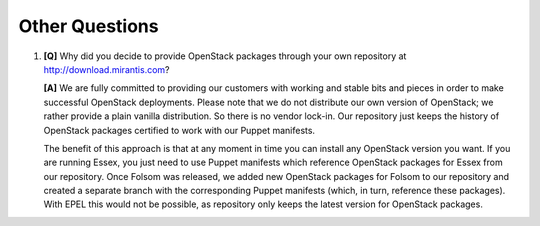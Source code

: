 Other Questions
---------------

#. **[Q]** Why did you decide to provide OpenStack packages through your own repository at http://download.mirantis.com?

   **[A]** We are fully committed to providing our customers with working and stable bits and pieces in order to make successful OpenStack deployments. Please note that we do not distribute our own version of OpenStack; we rather provide a plain vanilla distribution. So there is no vendor lock-in. Our repository just keeps the history of OpenStack packages certified to work with our Puppet manifests.  

   The benefit of this approach is that at any moment in time you can install any OpenStack version you want. If you are running Essex, you just need to use Puppet manifests which reference OpenStack packages for Essex from our repository. Once Folsom was released, we added new OpenStack packages for Folsom to our repository and created a separate branch with the corresponding Puppet manifests (which, in turn, reference these packages). With EPEL this would not be possible, as repository only keeps the latest version for OpenStack packages.
